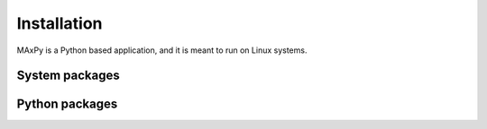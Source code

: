 Installation
============

.. _installation:

MAxPy is a Python based application, and it is meant to run on Linux systems.

System packages
---------------


Python packages
---------------



.. .. code-block:: console
..
..     (.venv) $ pip install lumache
..
.. Creating recipes
.. ----------------
..
.. To retireve a list of random ingredients, you can use the ``lumache.get_random_ingredients()`` function:
..
.. .. autofunction:: lumache.get_random_ingredients
..
..
.. The ``kind`` parameter should be either ``"meat"``, ``"fish"``, or ``"veggies"``. Otherwise, :py:func:`lumache.get_random_ingredients` will raise an exception.
..
.. .. autoexception:: lumache.InvalidKindError
..
.. >>> import lumache
.. >>> lumache.get_random_ingredients()
.. ['shells', 'gorgonzola', 'parsley']
